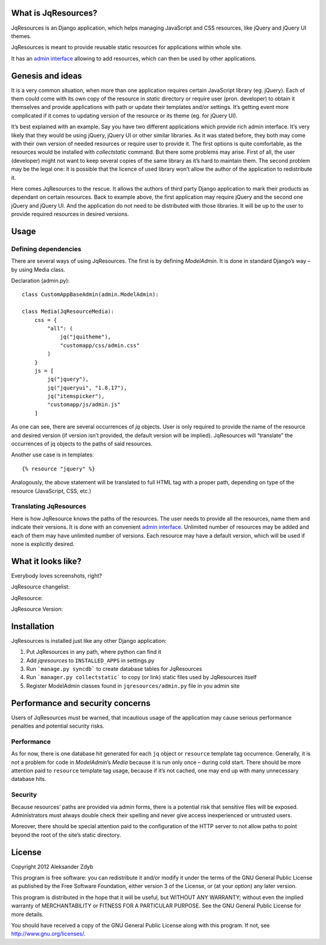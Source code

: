 What is JqResources?
====================


JqResources is an Django application, which helps managing JavaScript and CSS resources, like jQuery and jQuery UI themes.

JqResources is meant to provide reusable static resources for applications within whole site.

It has an `admin interface`_ allowing to add resources, which can then be used by other applications.


Genesis and ideas
==================

It is a very common situation, when more than one application requires certain JavaScript library (eg. jQuery). Each of them could come with its own copy of the resource in *static* directory or require user (pron. developer) to obtain it themselves and provide applications with path or update their templates and/or settings. It’s getting event more complicated if it comes to updating version of the resource or its theme (eg. for jQuery UI).

It’s best explained with an example. Say you have two different applications which provide rich admin interface. It’s very likely that they would be using jQuery, jQuery UI or other similar libraries. As it was stated before, they both may come with their own version of needed resources or require user to provide it.
The first options is quite comfortable, as the resources would be installed with *collectstatic* command. But there some problems may arise. First of all, the user (developer) might not want to keep several copies of the same library as it’s hard to maintain them. The second problem may be the legal one: it is possible that the licence of used library won’t allow the author of the application to redistribute it.

Here comes JqResources to the rescue. It allows the authors of third party Django application to mark their products as dependant on certain resources. Back to example above, the first application may require jQuery and the second one jQuery and jQuery UI. And the application do not need to be distributed with those libraries. It will be up to the user to provide required resources in desired versions.


Usage
=====

Defining dependencies
---------------------

There are several ways of using JqResources. The first is by defining *ModelAdmin*. It is done in standard Django’s way – by using Media class.

Declaration (admin.py)::

    class CustomAppBaseAdmin(admin.ModelAdmin):
    
    class Media(JqResourceMedia):
        css = {
            "all": (
                jq("jquitheme"),
                "customapp/css/admin.css"
            )
        }
        js = [
            jq("jquery"),
            jq("jqueryui", "1.8.17"),
            jq("itemspicker"),
            "customapp/js/admin.js"
        ]

As one can see, there are several occurrences of *jq* objects. User is only required to provide the name of the resource and desired version (if version isn’t provided, the default version will be implied). JqResources will “translate” the occurrences of jq objects to the paths of said resources.

Another use case is in templates::

    {% resource "jquery" %}

Analogously, the above statement will be translated to full HTML tag with a proper path, depending on type of the resource (JavaScript, CSS, etc.)

Translating JqResources
-----------------------

Here is how JqResource knows the paths of the resources. The user needs to provide all the resources, name them and indicate their versions. It is done with an convenient `admin interface`_. Unlimited number of resources may be added and each of them may have unlimited number of versions. Each resource may have a default version, which will be used if none is explicitly desired.

.. _admin interface:

What it looks like?
===================


Everybody loves screenshots, right?

JqResource changelist:

.. image:: http://img21.imageshack.us/img21/5007/selectjqresourcetochang.png
  :alt: Select JqResource to change

JqResource:

.. image:: http://img52.imageshack.us/img52/562/changejqresource.png
  :alt: Change JqResource

JqResource Version:
  
.. image:: http://img821.imageshack.us/img821/1622/selectjqresourceversion.png
  :alt: Select JqResource Version to change


Installation
============

JqResources is installed just like any other Django application:

1. Put JqResources in any path, where python can find it
2. Add *jqresources* to ``INSTALLED_APPS`` in settings.py
3. Run ```manage.py syncdb``` to create database tables for JqResources
4. Run ```manager.py collectstatic``` to copy (or link) static files used by JqResources itself
5. Register ModelAdmin classes found in ``jqresources/admin.py`` file in you admin site


Performance and security concerns
=================================

Users of JqResources must be warned, that incautious usage of the application may cause serious performance penalties and potential security risks.

Performance
-----------

As for now, there is one database hit generated for each ``jq`` object or ``resource`` template tag occurrence. Generally, it is not a problem for code in *ModelAdmin*’s *Media* because it is run only once – during cold start. There should be more attention paid to ``resource`` template tag usage, because if it’s not cached, one may end up with many unnecessary database hits.

Security
--------

Because resources’ paths are provided via admin forms, there is a potential risk that sensitive files will be exposed. Administrators must always double check their spelling and never give access inexperienced or untrusted users.

Moreover, there should be special attention paid to the configuration of the HTTP server to not allow paths to point beyond the root of the site’s static directory.


License
=======

Copyright 2012 Aleksander Zdyb

This program is free software: you can redistribute it and/or modify it under
the terms of the GNU General Public License as published by the Free Software
Foundation, either version 3 of the License, or (at your option) any later
version.

This program is distributed in the hope that it will be useful, but WITHOUT ANY
WARRANTY; without even the implied warranty of MERCHANTABILITY or FITNESS FOR
A PARTICULAR PURPOSE. See the GNU General Public License for more details.

You should have received a copy of the GNU General Public License along with
this program.  If not, see http://www.gnu.org/licenses/.
